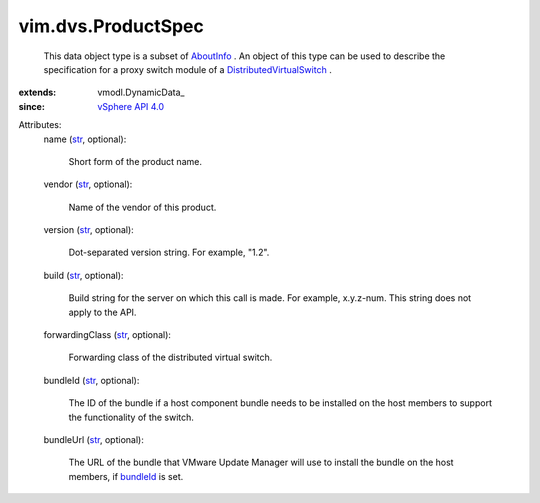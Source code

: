 
vim.dvs.ProductSpec
===================
  This data object type is a subset of `AboutInfo <vim/AboutInfo.rst>`_ . An object of this type can be used to describe the specification for a proxy switch module of a `DistributedVirtualSwitch <vim/DistributedVirtualSwitch.rst>`_ .
:extends: vmodl.DynamicData_
:since: `vSphere API 4.0 <vim/version.rst#vimversionversion5>`_

Attributes:
    name (`str <https://docs.python.org/2/library/stdtypes.html>`_, optional):

       Short form of the product name.
    vendor (`str <https://docs.python.org/2/library/stdtypes.html>`_, optional):

       Name of the vendor of this product.
    version (`str <https://docs.python.org/2/library/stdtypes.html>`_, optional):

       Dot-separated version string. For example, "1.2".
    build (`str <https://docs.python.org/2/library/stdtypes.html>`_, optional):

       Build string for the server on which this call is made. For example, x.y.z-num. This string does not apply to the API.
    forwardingClass (`str <https://docs.python.org/2/library/stdtypes.html>`_, optional):

       Forwarding class of the distributed virtual switch.
    bundleId (`str <https://docs.python.org/2/library/stdtypes.html>`_, optional):

       The ID of the bundle if a host component bundle needs to be installed on the host members to support the functionality of the switch.
    bundleUrl (`str <https://docs.python.org/2/library/stdtypes.html>`_, optional):

       The URL of the bundle that VMware Update Manager will use to install the bundle on the host members, if `bundleId <vim/dvs/ProductSpec.rst#bundleId>`_ is set.
